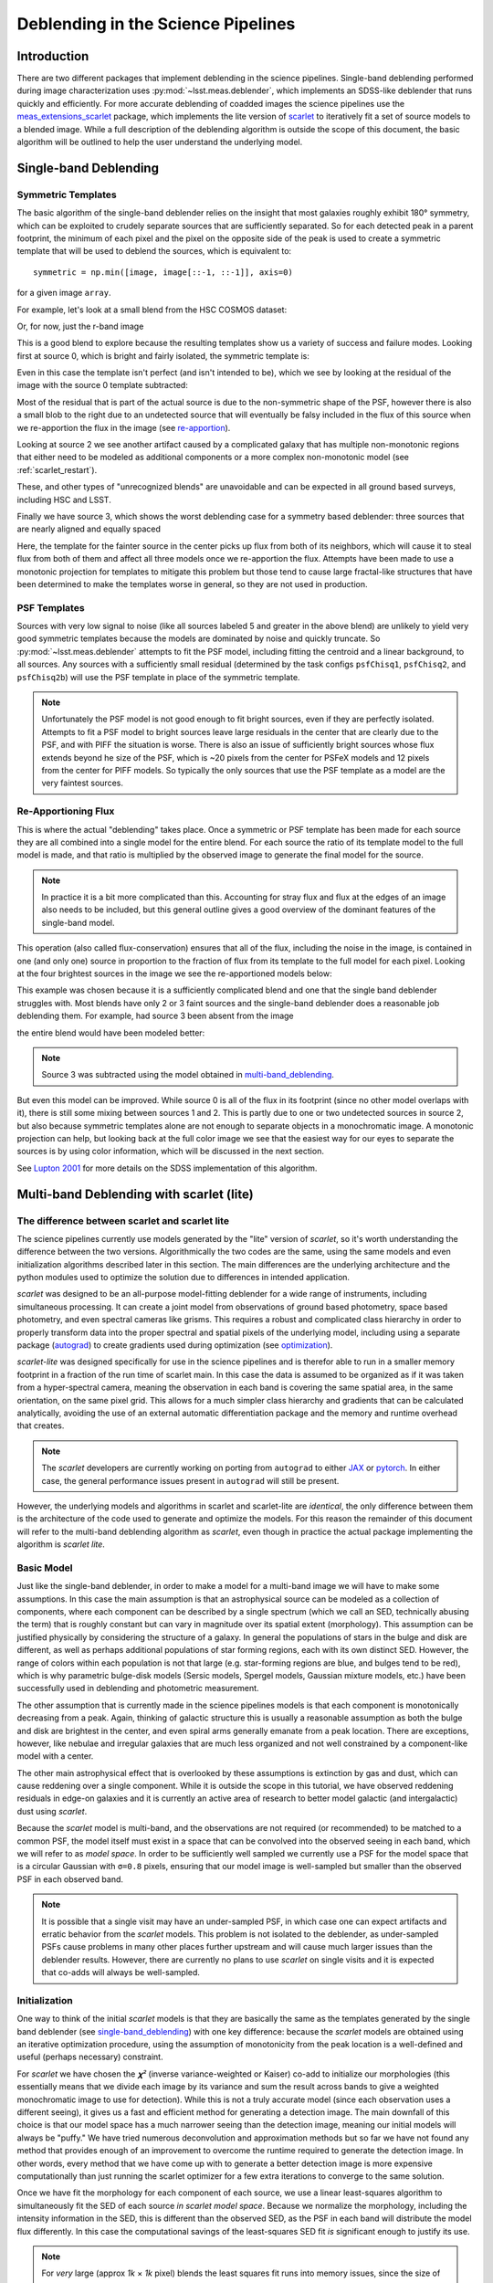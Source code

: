 .. _deblending_overview:

===================================
Deblending in the Science Pipelines
===================================

Introduction
------------

There are two different packages that implement deblending in the science pipelines.
Single-band deblending performed during image characterization uses :py:mod:`~lsst.meas.deblender`, which implements an SDSS-like deblender that runs quickly and efficiently.
For more accurate deblending of coadded images the science pipelines use the `meas_extensions_scarlet <https://github.com/lsst/meas_extensions_scarlet>`_ package, which implements the lite version of `scarlet <https://pmelchior.github.io/scarlet/>`_ to iteratively fit a set of source models to a blended image. While a full description of the deblending algorithm is outside the scope of this document, the basic algorithm will be outlined to help the user understand the underlying model.

.. _single-band_deblending:

Single-band Deblending
----------------------

Symmetric Templates
^^^^^^^^^^^^^^^^^^^
The basic algorithm of the single-band deblender relies on the insight that most galaxies roughly exhibit 180° symmetry, which can be exploited to crudely separate sources that are sufficiently separated.
So for each detected peak in a parent footprint, the minimum of each pixel and the pixel on the opposite side of the peak is used to create a symmetric template that will be used to deblend the sources, which is equivalent to::

    symmetric = np.min([image, image[::-1, ::-1]], axis=0)

for a given image ``array``.

For example, let's look at a small blend from the HSC COSMOS dataset:

.. image:: images/colorBlend.png

Or, for now, just the r-band image

.. image:: images/redBlend.png

This is a good blend to explore because the resulting templates show us a variety of success and failure modes.
Looking first at source 0, which is bright and fairly isolated, the symmetric template is:

.. image:: images/template0.png

Even in this case the template isn't perfect (and isn't intended to be), which we see by looking at the residual of the image with the source 0 template subtracted:

.. image:: images/templateResidual0.png

Most of the residual that is part of the actual source is due to the non-symmetric shape of the PSF, however there is also a small blob to the right due to an undetected source that will eventually be falsy included in the flux of this source when we re-apportion the flux in the image (see `re-apportion`_).

Looking at source 2 we see another artifact caused by a complicated galaxy that has multiple non-monotonic regions that either need to be modeled as additional components or a more complex non-monotonic model (see :ref:`scarlet_restart`).

.. image:: images/template2.png

These, and other types of "unrecognized blends" are unavoidable and can be expected in all ground based surveys, including HSC and LSST.

Finally we have source 3, which shows the worst deblending case for a symmetry based deblender: three sources that are nearly aligned and equally spaced

.. image:: images/template3.png

Here, the template for the fainter source in the center picks up flux from both of its neighbors, which will cause it to steal flux from both of them and affect all three models once we re-apportion the flux.
Attempts have been made to use a monotonic projection for templates to mitigate this problem but those tend to cause large fractal-like structures that have been determined to make the templates worse in general, so they are not used in production.

PSF Templates
^^^^^^^^^^^^^

Sources with very low signal to noise (like all sources labeled 5 and greater in the above blend) are unlikely to yield very good symmetric templates because the models are dominated by noise and quickly truncate.
So :py:mod:`~lsst.meas.deblender` attempts to fit the PSF model, including fitting the centroid and a linear background, to all sources.
Any sources with a sufficiently small residual (determined by the task configs ``psfChisq1``, ``psfChisq2``, and ``psfChisq2b``) will use the PSF template in place of the symmetric template.

.. note::
    Unfortunately the PSF model is not good enough to fit bright sources, even if they are perfectly isolated.
    Attempts to fit a PSF model to bright sources leave large residuals in the center that are clearly due to the PSF, and with PIFF the situation is worse. There is also an issue of sufficiently bright sources whose flux extends beyond he size of the PSF, which is ~20 pixels from the center for PSFeX models and 12 pixels from the center for PIFF models.
    So typically the only sources that use the PSF template as a model are the very faintest sources.

.. _re-apportion:

Re-Apportioning Flux
^^^^^^^^^^^^^^^^^^^^

This is where the actual "deblending" takes place.
Once a symmetric or PSF template has been made for each source they are all combined into a single model for the entire blend.
For each source the ratio of its template model to the full model is made, and that ratio is multiplied by the observed image to generate the final model for the source.

.. note::
    In practice it is a bit more complicated than this.
    Accounting for stray flux and flux at the edges of an image also needs to be included,
    but this general outline gives a good overview of the dominant features of the single-band model.

This operation (also called flux-conservation) ensures that all of the flux, including the noise in the image, is contained in one (and only one) source in proportion to the fraction of flux from its template to the full model for each pixel.
Looking at the four brightest sources in the image we see the re-apportioned models below:

.. image:: images/singleConserved0.png
.. image:: images/singleConserved1.png
.. image:: images/singleConserved2.png
.. image:: images/singleConserved3.png

This example was chosen because it is a sufficiently complicated blend and one that the single band deblender struggles with.
Most blends have only 2 or 3 faint sources and the single-band deblender does a reasonable job deblending them.
For example, had source 3 been absent from the image

.. image:: images/simpleBlend.png

the entire blend would have been modeled better:

.. image:: images/simple0.png
.. image:: images/simple1.png
.. image:: images/simple2.png

.. note::
    Source 3 was subtracted using the model obtained in `multi-band_deblending`_.

But even this model can be improved.
While source 0 is all of the flux in its footprint (since no other model overlaps with it), there is still some mixing between sources 1 and 2.
This is partly due to one or two undetected sources in source 2, but also because symmetric templates alone are not enough to separate objects in a monochromatic image.
A monotonic projection can help, but looking back at the full color image we see that the easiest way for our eyes to separate the sources is by using color information, which will be discussed in the next section.

See `Lupton 2001 <https://www.astro.princeton.edu/~rhl/photomisc/deblender.pdf>`_ for more details on the SDSS implementation of this algorithm.

.. _multi-band_deblending:

Multi-band Deblending with scarlet (lite)
-----------------------------------------

The difference between scarlet and scarlet lite
^^^^^^^^^^^^^^^^^^^^^^^^^^^^^^^^^^^^^^^^^^^^^^^

The science pipelines currently use models generated by the "lite" version of *scarlet*, so it's worth understanding the difference between the two versions.
Algorithmically the two codes are the same, using the same models and even initialization algorithms described later in this section.
The main differences are the underlying architecture and the python modules used to optimize the solution due to differences in intended application.

*scarlet* was designed to be an all-purpose model-fitting deblender for a wide range of instruments, including simultaneous processing.
It can create a joint model from observations of ground based photometry, space based photometry, and even spectral cameras like grisms.
This requires a robust and complicated class hierarchy in order to properly transform data into the proper spectral and spatial pixels of the underlying model, including using a separate package (`autograd <https://github.com/HIPS/autograd>`_) to create gradients used during optimization (see `optimization`_).

*scarlet-lite* was designed specifically for use in the science pipelines and is therefor able to run in a smaller memory footprint in a fraction of the run time of scarlet main.
In this case the data is assumed to be organized as if it was taken from a hyper-spectral camera, meaning the observation in each band is covering the same spatial area, in the same orientation, on the same pixel grid.
This allows for a much simpler class hierarchy and gradients that can be calculated analytically, avoiding the use of an external automatic differentiation package and the memory and runtime overhead that creates.

.. note::
    The *scarlet* developers are currently working on porting from ``autograd`` to either `JAX <https://github.com/google/jax>`_ or `pytorch <https://github.com/pytorch/pytorch>`_.
    In either case, the general performance issues present in ``autograd`` will still be present.

However, the underlying models and algorithms in scarlet and scarlet-lite are *identical*, the only difference between them is the architecture of the code used to generate and optimize the models.
For this reason the remainder of this document will refer to the multi-band deblending algorithm as *scarlet*, even though in practice the actual package implementing the algorithm is *scarlet lite*.

.. _basic_scarlet_model:

Basic Model
^^^^^^^^^^^

Just like the single-band deblender, in order to make a model for a multi-band image we will have to make some assumptions.
In this case the main assumption is that an astrophysical source can be modeled as a collection of components, where each component can be described by a single spectrum (which we call an SED, technically abusing the term) that is roughly constant but can vary in magnitude over its spatial extent (morphology).
This assumption can be justified physically by considering the structure of a galaxy.
In general the populations of stars in the bulge and disk are different, as well as perhaps additional populations of star forming regions, each with its own distinct SED.
However, the range of colors within each population is not that large (e.g. star-forming regions are blue, and bulges tend to be red), which is why parametric bulge-disk models (Sersic models, Spergel models, Gaussian mixture models, etc.) have been successfully used in deblending and photometric measurement.

The other assumption that is currently made in the science pipelines models is that each component is monotonically decreasing from a peak.
Again, thinking of galactic structure this is usually a reasonable assumption as both the bulge and disk are brightest in the center, and even spiral arms generally emanate from a peak location.
There are exceptions, however, like nebulae and irregular galaxies that are much less organized and not well constrained by a component-like model with a center.

The other main astrophysical effect that is overlooked by these assumptions is extinction by gas and dust, which can cause reddening over a single component.
While it is outside the scope in this tutorial, we have observed reddening residuals in edge-on galaxies and it is currently an active area of research to better model galactic (and intergalactic) dust using *scarlet*.

Because the *scarlet* model is multi-band, and the observations are not required (or recommended) to be matched to a common PSF, the model itself must exist in a space that can be convolved into the observed seeing in each band, which we will refer to as *model space*.
In order to be sufficiently well sampled we currently use a PSF for the model space that is a circular Gaussian with ``σ=0.8`` pixels, ensuring that our model image is well-sampled but smaller than the observed PSF in each observed band.

.. note::
    It is possible that a single visit may have an under-sampled PSF, in which case one can expect artifacts and erratic behavior from the *scarlet* models.
    This problem is not isolated to the deblender, as under-sampled PSFs cause problems in many other places further upstream and will cause much larger issues than the deblender results.
    However, there are currently no plans to use *scarlet* on single visits and it is expected that co-adds will always be well-sampled.

.. _model_init:

Initialization
^^^^^^^^^^^^^^

One way to think of the initial *scarlet* models is that they are basically the same as the templates generated by the single band deblender (see `single-band_deblending`_) with one key difference: because the *scarlet* models are obtained using an iterative optimization procedure, using the assumption of monotonicity from the peak location is a well-defined and useful (perhaps necessary) constraint.

For *scarlet* we have chosen the *𝛘²* (inverse variance-weighted or Kaiser) co-add to initialize our morphologies (this essentially means that we divide each image by its variance and sum the result across bands to give a weighted monochromatic image to use for detection).
While this is not a truly accurate model (since each observation uses a different seeing), it gives us a fast and efficient method for generating a detection image.
The main downfall of this choice is that our model space has a much narrower seeing than the detection image, meaning our initial models will always be "puffy."
We have tried numerous deconvolution and approximation methods but so far we have not found any method that provides enough of an improvement to overcome the runtime required to generate the detection image.
In other words, every method that we have come up with to generate a better detection image is more expensive computationally than just running the scarlet optimizer for a few extra iterations to converge to the same solution.

Once we have fit the morphology for each component of each source, we use a linear least-squares algorithm to simultaneously fit the SED of each source *in scarlet model space*.
Because we normalize the morphology, including the intensity information in the SED, this is different than the observed SED, as the PSF in each band will distribute the model flux differently.
In this case the computational savings of the least-squares SED fit *is* significant enough to justify its use.

.. note::
    For *very* large (approx *1k* × *1k* pixel) blends the least squares fit runs into memory issues, since the size of the array to fit is roughly ``number of sources × number of bands × width × height)``.
    In that case setting :attr:`~lsst.meas.extensions.scarlet.ScarletDeblendConfig.setSpectra` to ``False`` is recommended.

.. note::
    An interesting fact about optimization in scarlet is that the best initialization (in terms of 𝛘²) will not necessarily result in the fastest runtime or even the most optimal fit.
    The interplay between the particular gradient descent method used and proximal operators is complicated and often certain irregularities (like sources with slightly worse positions) can result in improved optimization in terms of both runtime and log-likelihood.

.. _optimization:

Optimization
^^^^^^^^^^^^

In addition to being multi-band, the other main difference between *scarlet* and the single-band deblender is that the *scarlet* models are iteratively optimized using a gradient-descent-like algorithm.
The extra time to run this optimizer is the primary reason that *scarlet* is not used on the single-visit exposures.
We have tested a number of different algorithms over the years and so far we have achieved the best performance using proximal ADAM, as described in `Melchior et al. 2019 <https://arxiv.org/abs/1910.10094>`_.

For example, the blend above can be fit in 11 iterations to get the following results, using the *scarlet* models to re-apportion the flux from the observation in each band:

.. image:: images/scarletModel0.png
.. image:: images/scarletModel1.png
.. image:: images/scarletModel2.png
.. image:: images/scarletModel3.png

While much improved, the models still aren't perfect.
Notice that the *scarlet* model for source 0 has stray flux to the upper left and lower right that (fortunately) doesn't matter in the flux re-apportioned model, however sources 1 and 2 have their flux slightly truncated due the the presence of their neighbor in both the *scarlet* models and flux re-apportioned models.
This is an artifact of the particular optimizer chosen and (potentially) the interplay between the optmizer and a truncated and inexact PSF model.
We are still in the process of testing optimizers to find the one best suited for photometric data.

In :ref:`catalog_deblending` we'll look at how to execute scarlet on a full catalog and in :ref:`scarlet_models` we'll look at how to work with the *scarlet* lite data products produced by :func:`~lsst.meas.extensions.scarlet.deblend_lite`.

Further Reading
^^^^^^^^^^^^^^^

See the full *scarlet* `documentation <https://pmelchior.github.io/scarlet/1-concepts.html>`_ for a more thorough description of the model, including the method for applying constraints and optimization parameters.
